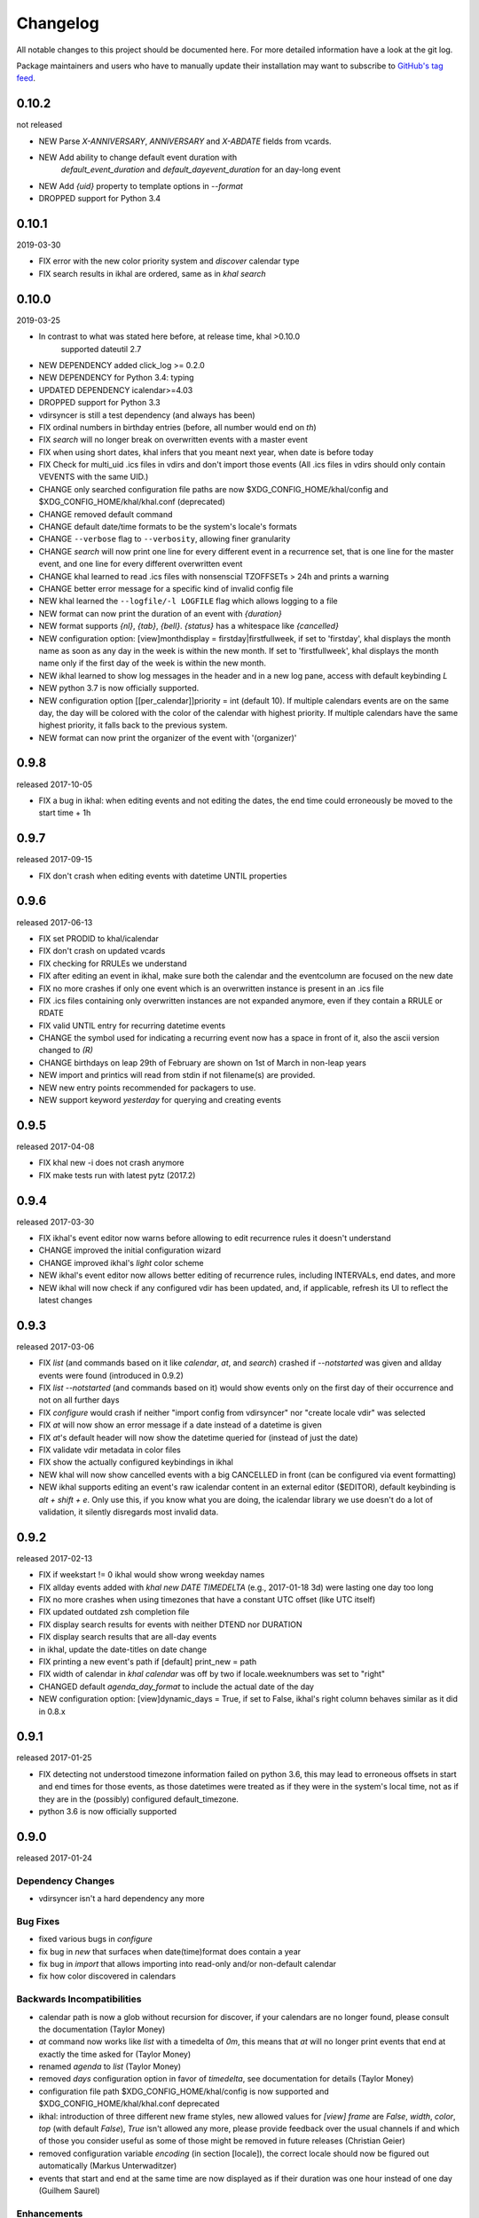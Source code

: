 Changelog
#########
All notable changes to this project should be documented here.
For more detailed information have a look at the git log.

Package maintainers and users who have to manually update their installation
may want to subscribe to `GitHub's tag feed
<https://github.com/geier/khal/tags.atom>`_.


0.10.2
======
not released

* NEW Parse `X-ANNIVERSARY`, `ANNIVERSARY` and `X-ABDATE` fields from vcards.
* NEW Add ability to change default event duration with
   `default_event_duration` and `default_dayevent_duration` for an day-long 
   event
* NEW Add `{uid}` property to template options in `--format`
* DROPPED support for Python 3.4

0.10.1
======
2019-03-30

* FIX error with the new color priority system and `discover` calendar type
* FIX search results in ikhal are ordered, same as in `khal search`

0.10.0
======
2019-03-25

* In contrast to what was stated here before, at release time, khal >0.10.0
   supported dateutil 2.7

* NEW DEPENDENCY added click_log  >= 0.2.0
* NEW DEPENDENCY for Python 3.4: typing
* UPDATED DEPENDENCY icalendar>=4.03
* DROPPED support for Python 3.3
* vdirsyncer is still a test dependency (and always has been)

* FIX ordinal numbers in birthday entries (before, all number would end on `th`)
* FIX `search` will no longer break on overwritten events with a master event
* FIX when using short dates, khal infers that you meant next year, when date
  is before today
* FIX Check for multi_uid .ics files in vdirs and don't import those events
  (All .ics files in vdirs should only contain VEVENTS with the same UID.)

* CHANGE only searched configuration file paths are now
  $XDG_CONFIG_HOME/khal/config and $XDG_CONFIG_HOME/khal/khal.conf (deprecated)
* CHANGE removed default command
* CHANGE default date/time formats to be the system's locale's formats
* CHANGE ``--verbose`` flag to ``--verbosity``, allowing finer granularity
* CHANGE `search` will now print one line for every different event in a
  recurrence set, that is one line for the master event, and one line for every
  different overwritten event
* CHANGE khal learned to read .ics files with nonsenscial TZOFFSETs > 24h and
  prints a warning
* CHANGE better error message for a specific kind of invalid config file

* NEW khal learned the ``--logfile/-l LOGFILE`` flag which allows logging to a
  file
* NEW format can now print the duration of an event with `{duration}`
* NEW format supports `{nl}`, `{tab}`, `{bell}`. `{status}` has a whitespace
  like `{cancelled}`
* NEW configuration option: [view]monthdisplay = firstday|firstfullweek,
  if set to 'firstday', khal displays the month name as soon as any day
  in the week is within the new month. If set to 'firstfullweek', khal
  displays the month name only if the first day of the week is within
  the new month.

* NEW ikhal learned to show log messages in the header and in a new log pane,
  access with default keybinding `L`

* NEW python 3.7 is now officially supported.

* NEW configuration option [[per_calendar]]priority = int (default 10). If
  multiple calendars events are on the same day, the day will be colored with
  the color of the calendar with highest priority. If multiple calendars have
  the same highest priority, it falls back to the previous system.

* NEW format can now print the organizer of the event with '(organizer)'

0.9.8
=====
released 2017-10-05

* FIX a bug in ikhal: when editing events and not editing the dates, the end
  time could erroneously be moved to the start time + 1h

0.9.7
=====
released 2017-09-15

* FIX don't crash when editing events with datetime UNTIL properties

0.9.6
=====
released 2017-06-13

* FIX set PRODID to khal/icalendar
* FIX don't crash on updated vcards
* FIX checking for RRULEs we understand
* FIX after editing an event in ikhal, make sure both the calendar and the
  eventcolumn are focused on the new date
* FIX no more crashes if only one event which is an overwritten instance is
  present in an .ics file
* FIX .ics files containing only overwritten instances are not expanded anymore,
  even if they contain a RRULE or RDATE
* FIX valid UNTIL entry for recurring datetime events

* CHANGE the symbol used for indicating a recurring event now has a space in
  front of it, also the ascii version changed to `(R)`
* CHANGE birthdays on leap 29th of February are shown on 1st of March in
  non-leap years

* NEW import and printics will read from stdin if not filename(s) are provided.
* NEW new entry points recommended for packagers to use.
* NEW support keyword `yesterday` for querying and creating events

0.9.5
======
released 2017-04-08

* FIX khal new -i does not crash anymore
* FIX make tests run with latest pytz (2017.2)

0.9.4
=====
released 2017-03-30

* FIX ikhal's event editor now warns before allowing to edit recurrence rules it
  doesn't understand

* CHANGE improved the initial configuration wizard

* CHANGE improved ikhal's `light` color scheme
* NEW ikhal's event editor now allows better editing of recurrence rules,
  including INTERVALs, end dates, and more
* NEW ikhal will now check if any configured vdir has been updated, and, if
  applicable, refresh its UI to reflect the latest changes

0.9.3
=====
released 2017-03-06

* FIX `list` (and commands based on it like `calendar`, `at`, and `search`)
  crashed if `--notstarted` was given and allday events were found (introduced
  in 0.9.2)
* FIX `list --notstarted` (and commands based on it) would show events only on
  the first day of their occurrence and not on all further days
* FIX `configure` would crash if neither "import config from vdirsyncer" nor
  "create locale vdir" was selected
* FIX `at` will now show an error message if a date instead of a datetime is
  given
* FIX `at`'s default header will now show the datetime queried for (instead of
  just the date)
* FIX validate vdir metadata in color files
* FIX show the actually configured keybindings in ikhal

* NEW khal will now show cancelled events with a big CANCELLED in front (can be
  configured via event formatting)
* NEW ikhal supports editing an event's raw icalendar content in an external
  editor ($EDITOR), default keybinding is `alt + shift + e`. Only use this, if
  you know what you are doing, the icalendar library we use doesn't do a lot of
  validation, it silently disregards most invalid data.

0.9.2
=====
released 2017-02-13

* FIX if weekstart != 0 ikhal would show wrong weekday names
* FIX allday events added with `khal new DATE TIMEDELTA` (e.g., 2017-01-18 3d)
  were lasting one day too long
* FIX no more crashes when using timezones that have a constant UTC offset (like
  UTC itself)
* FIX updated outdated zsh completion file
* FIX display search results for events with neither DTEND nor DURATION
* FIX display search results that are all-day events
* in ikhal, update the date-titles on date change
* FIX printing a new event's path if [default] print_new = path
* FIX width of calendar in `khal calendar` was off by two if locale.weeknumbers
  was set to "right"

* CHANGED default `agenda_day_format` to include the actual date of the day

* NEW configuration option: [view]dynamic_days = True, if set to False, ikhal's
  right column behaves similar as it did in 0.8.x

0.9.1
=====
released 2017-01-25

* FIX detecting not understood timezone information failed on python 3.6, this may lead to
  erroneous offsets in start and end times for those events, as those datetimes
  were treated as if they were in the system's local time, not as if they are in
  the (possibly) configured default_timezone.

* python 3.6 is now officially supported

0.9.0
=====
released 2017-01-24

Dependency Changes
------------------
* vdirsyncer isn't a hard dependency any more

Bug Fixes
---------
* fixed various bugs in `configure`
* fix bug in `new` that surfaces when date(time)format does contain a year
* fix bug in `import` that allows importing into read-only and/or non-default calendar
* fix how color discovered in calendars

Backwards Incompatibilities
---------------------------
* calendar path is now a glob without recursion for discover, if your calendars
  are no longer found, please consult the documentation (Taylor Money)
* `at` command now works like `list` with a timedelta of `0m`, this means that
  `at` will no longer print events that end at exactly the time asked for
  (Taylor Money)
* renamed `agenda` to `list` (Taylor Money)
* removed `days` configuration option in favor of `timedelta`, see
  documentation for details (Taylor Money)
* configuration file path $XDG_CONFIG_HOME/khal/config is now supported and
  $XDG_CONFIG_HOME/khal/khal.conf deprecated
* ikhal: introduction of three different new frame styles, new allowed values for
  `[view] frame` are `False`, `width`, `color`, `top` (with default `False`),
  `True` isn't allowed any more, please provide feedback over the usual channels
  if and which of those you consider useful as some of those might be removed in
  future releases (Christian Geier)
* removed configuration variable `encoding` (in section [locale]), the correct
  locale should now be figured out automatically (Markus Unterwaditzer)
* events that start and end at the same time are now displayed as if their
  duration was one hour instead of one day (Guilhem Saurel)

Enhancements
------------
* (nearly) all commands allow formatting of how events are printed with
  `--format`, also see the new configuration options `event_format`,
  `agenda_event_format`, `agenda_day_format` (Taylor Money)
* support for categories (and add `-g` flag for `khal new`) (Pierre David)
* search results are now sorted by start date (Taylor Money)
* added command `edit`, which also allows deletion of events (Taylor Money)
* `new` has interactive option (Taylor Money)
* `import` can now import multiple files at once (Christian Geier)

ikhal
-----
* BUGFIX no more crashing if invalid date is entered and mini-calendar displayed
* make keybinding for quitting configurable, defaults to *q* and *Q*, escape
  only backtracks to last pane but doesn't exit khal anymore (Christian Geier)
* default keybinding changed: `tab` no longer shows details of focused events
  and does not open the event editor either (Christian Geier)
* right column changed, it will now show as many days/events as fit, if users move
  to another date (while the event column is in focus), that date should be
  highlighted in the calendar (Christian Geier)
* cursor indicates which element is selected

0.8.4
=====
released 2016-10-06

* **IMPORTANT BUGFIX** fixed a bug that lead to imported events being
  erroneously shifted if they had a timezone identifier that wasn't an Olson
  database identifier. All users are advised to upgrade as soon as possible. To
  see if you are affected by this and how to resolve any issues, please see the
  release announcement (khal/doc/source/news/khal084.rst or
  http://lostpackets.de/khal/news/khal084.html). Thanks to Wayne Werner for
  finding and reporting this bug.

0.8.3
=====
released 2016-08-28

* fixed some bugs in the test suite on different operating systems
* fixed a check for icalendar files containing RDATEs

0.8.2
=====
released on 2016-05-16

* fixed some bugs in `configure` that would lead to invalid configuration files
  and crashes (Christian Geier)
* fixed detecting of icalendar version (Markus Unterwaditzer)

0.8.1
=====
released on 2016-04-13

* fix bug in CalendarWidget.set_focus_date() (Christian Geier)

0.8.0
=====
released on 2016-04-13

* BREAKING CHANGE: python 2 is no longer supported (Hugo Osvaldo Barrera)
* updated dependency: vdirsyncer >= 0.5.2
* make tests work with icalendar 3.9.2 (no functional changes) (Christian Geier)
* new dependency: freezegun (only for running the tests)
* khal's git repository moved to https://github.com/pimutils/khal

* support for showing the birthday of contacts with no FN property (Hugo
  Osvaldo Barrera)
* increased start up time when coloring is enabled (Christian Geier)
* improved color support (256 colors and 24-bit colors), see configuration
  documentation for details (Sebastian Hamann)
* renamed color `grey` to `gray` (Sebastian Hamann)
* in `khal new` treat 24:00 as the end of a day/00:00 of the next (Christian Geier)
* new allowed value for a calendar's color: `auto` (also the new default), if
  set, khal will try to read a file called `color` from that calendar's vdir (see
  vdirsyncer's documentation on `metasync`). If that file is not present or its
  contents is not understood, the default color will be used (Christian Geier)
* new allowed value for calendar's type: `discover`, if set, khal will
  (recursively) search that calendar's path for valid vdirs and add those to
  the configured calendars (Christian Geier)
* new command `configure` which should help new users set up a configuration
  file (Christian Geier)
* warn user when parsing broken icalendar files, this requires icalendar > 3.9.2
  (Christian Geier)
* khal will now strip all ANSI escape codes when it detects that stdout is no
  tty, this behaviour can be overwritten with the new options --color/ --no-color
  (Markus Unterwaditzer)
* calendar and agenda have a new option --week, if set all events from current week
  (or the week containing the given date) are shown (Stephan Weller)
* new option --alarm DURATION for `new` (Max Voit)

ikhal
-----
* basic export of events from event editor pane and from event lists (default
  keybinding: *e*) (Filip Pytloun)
* pressing *enter* in a date editing widget will now open a small calendar
  widget, arrow keys can be used to select a date, enter (or escape) will close
  it again (Christian Geier)
* in highlight/date range selection mode the other end can be selected, default
  keybinding `o` (as in *Other*) (Christian Geier)
* basic search is now supported (default keybinding `/`) (Christian Geier)
* in the event editor and pop-up Dialogs select the next (previous) item with tab
  (shift tab) (Christian Geier)
* only allow saving when starttime < endtime (Christian Geier)
* the event editor now allows editing of alarms (but khal will not actually
  alarm you at the given time) (Johannes Wienke)


0.7.0
=====
released on 2015-11-24

There are no new or dropped dependencies.

* most of the internal representation of events was rewritten, the current
  benefit is that floating events are properly represented now, hopefully more
  is to come (Christian Geier)
* `printformats` uses a more sensible date now (John Shea)
* khal and ikhal can now highlight dates with events, at the moment, enabling it
  does noticably slow down (i)khal's start; set *[default] highlight_event_days
  = True* and see section *[highlight_days]* for further configuration (Dominik
  Joe Pantůček)
* fixed line wrapping for `at` (Thomas Schape)
* `calendar` and `agenda` optionally print location and description of all
  events, enable with the new --full/-f flag (Thomas Schaper)
* updated and improved zsh completion file (Oliver Kiddle)
* FIX: deleting events did not always work if an event with the same filename existed
  in another calendar (but no data lost incurred) (Christian Geier)

ikhal
-----
* events are now displayed nicer (Thomas Glanzmann)
* support for colorschemes, a *light* and *dark* one are currently included,
  help is wanted to make them prettier and more functional (config option
  *[view] theme: (dark|light)*) (Christian Geier)
* ikhal can now display frames around some user interface elements, making it
  nicer to look at in some eyes (config option *[view] frame: True*) (Christian
  Geier)
* events can now be duplicated (default keybinding: *p*) (Christian Geier)
* events created while time ranges are selected (default keybinding to enable date range
  selection: *v*) will default to that date range (Christian Geier)
* when trying to delete recurring events, users are now asked if they want to
  delete the complete event or just this instance (Christian Geier)

0.6.0
=====
2015-07-15

* BUGFIX Recurrent events with a THISANDFUTURE parameter could affect other
  events. This could lead to events not being found by the normal lookup
  functionality when they should and being found when they shouldn't. As the
  second case should result in an error that nobody reported yet, I hope nobody
  got bitten by this.
* new dependency for running the tests: freezegun
* new dependency for setup from scm: setuptools_scm
* khal now needs to be installed for building the documentation

* ikhal's should now support ctrl-e, ctrl-a, ctrl-k and ctrl-u in editable text
  fields (Thomas Glanzmann)
* ikhal: space and backspace are new (additional) default keybindings for right
  and left (Pierre David)
* when editing descriptions you can now insert new lines (Thomas Glanzmann)
* khal should not choose an arbitrary default calendar anymore (Markus
  Unterwaditzer)
* the zsh completion file has been updated (Hugo Osvaldo Barrera)
* new command `import` lets users import .ics files (Christian Geier)
* khal should accept relative dates on the command line (today, tomorrow and
  weekday names) (Christian Geier)
* keybinding for saving an event from ikhal's event editor (default is `meta +
  enter`) (Christian Geier)


0.5.0
=====
released on 2015-06-01

* fixed several bugs relating to events with unknown timezones but UNTIL, RDATE
  or EXDATE properties that are in Zulu time (thanks to Michele Baldessari for
  reporting those)
* bugfix: on systems with a local time of UTC-X dealing with allday events lead
  to crashes
* bugfix: British summer time is recognized as daylight saving time (Bradley
  Jones)
* compatibility with vdirsyncer 0.5

* new command `search` allows searching for events
* user changeable keybindings in ikhal, with hjkl as default alternatives for
  arrows in calendar browser, see documentation for more details
* new command `at` shows all events scheduled for a specific datetime
* support for reading birthdays from vcard collections (set calendar/collection
  `type` to *birthdays*)
* new command `printformats` prints a fixed date in all configured date-time
  settings
* `new` now supports the `--until`/`-u` flag to specify until when recurring
  events should run (Micah Nordland)
* python 3 (>= 3.3) support (Hugo Osvaldo Barrera)

ikhal
-----
* minimal support for reccurring events in ikhal's editor (Micah Nordland)
* configurable view size in ikhal (Bradley Jones)
* show events organizers (Bradley Jones)
* major reorganisation of ikhal layout (Markus Unterwaditzer)

0.4.0
=====
released on 2015-02-02

dependency changes
------------------
* new dependency: click>3.2
* removed dependency: docopt
* note to package mantainers: `requirements.txt` has been removed, dependencies
  are still listed in `setup.py`

note to users
-------------
* users will need to delete the local database, no data should be lost (and
  khal will inform the user about this)

new and changed features
------------------------
* new config_option: `[default] print_new`, lets the user decide what should be
  printed after adding a new event
* new config option: `[default] show_all_days` lets users decide if they want to
  see days without any events in agenda and calendar view (thanks to Pierre
  David)
* khal (and ikhal) can now display weeknumbers
* khal new can now create repetitive events (with --repeat), see documentation
  (thanks to Eric Scheibler)
* config file: the debug option has been removed (use `khal -v` instead)
* FIX: vtimezones were not assembled properly, this lead to spurious offsets of
  events in some other calendar applications
* change in behaviour: recurring events are now always expanded until 2037
* major speedup in inserting events into the caching database, especially
  noticeable when running khal for the first time or after a deleting the
  database (Thanks to Markus Unterwaditzer)
* better support for broken events, e.g. events ending before they start
  (Thanks to Markus Unterwaditzer)
* more recurrence rules are supported, khal will print warnings on unsupported
  rules

ikhal
-----
* ikhal's calendar should now be filled on startup
* pressing `t` refocuses on today
* pressing ctrl-w in input fields should delete the last word before the cursor
* when the focus is set on the events list/editor, the current date should
  still be visible in the calendar

0.3.1
=====
released on 2014-09-08

* FIX: events deleted in the vdir are not shown anymore in khal. You might want
  to delete your local database file, if you have deleted any events on the
  server.
* FIX: in some cases non-ascii characters were printed even if unicode_symbols
  is set to False in the config
* FIX: events with different start and end timezones are now properly exported
  (the end timezone was disregarded when building an icalendar, but since
  timezones cannot be edited anyway, this shouldn't have caused any problems)
* FIX: calendars marked as read-only in the configuration file should now really
  be read-only

0.3.0
=====
released on 2014-09-03

* new unified documentation
    * html documentation (website) and man pages are all generated from the same
      sources via sphinx (type `make html` or `make man` in doc/, the result
      will be build in *build/html* or *build/man* respectively)
    * the new documentation lives in doc/
    * the package sphinxcontrib-newsfeed is needed for generating the html
      version (for generating an RSS feed)
    * the man pages live doc/build/man/, they can be build by running
      `make man` in doc/sphinx/
* new dependencies: configobj, tzlocal>=1.0
* **IMPORTANT**: the configuration file's syntax changed (again), have a look at the new
  documentation for details
* local_timezone and default_timezone will now be set to the timezone the
  computer is set to (if they are not set in the configuration file)
